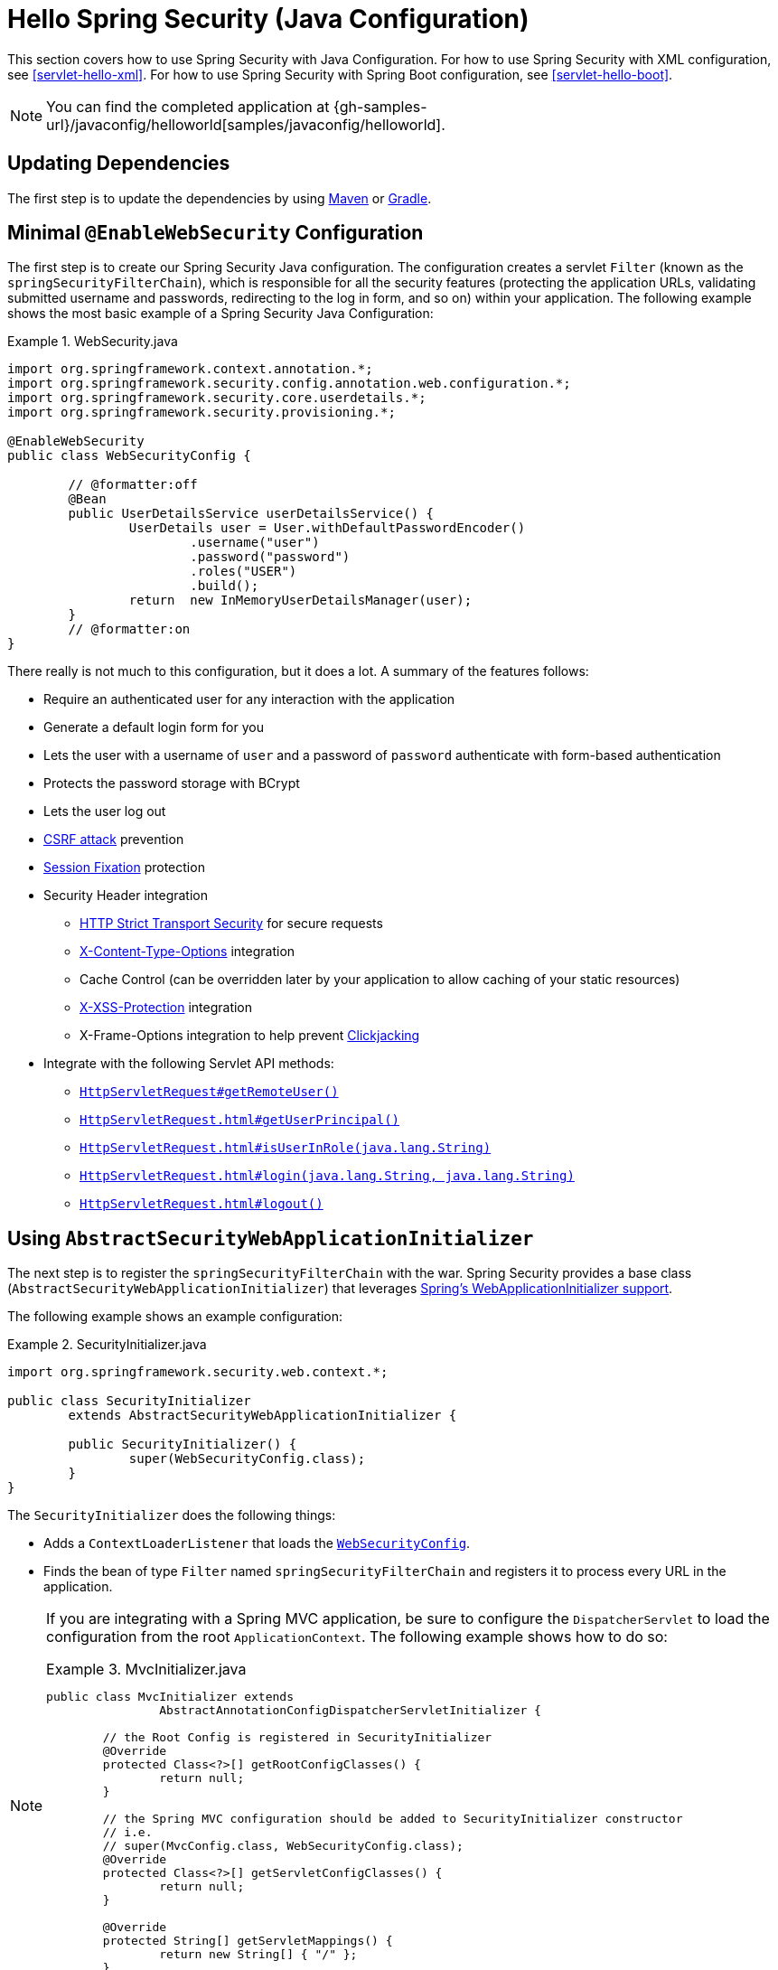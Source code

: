 [[servlet-hello-jc]]
= Hello Spring Security (Java Configuration)

This section covers how to use Spring Security with Java Configuration.
For how to use Spring Security with XML configuration, see <<servlet-hello-xml>>.
For how to use Spring Security with Spring Boot configuration, see <<servlet-hello-boot>>.

NOTE: You can find the completed application at {gh-samples-url}/javaconfig/helloworld[samples/javaconfig/helloworld].

== Updating Dependencies

The first step is to update the dependencies by using <<getting-maven-no-boot,Maven>> or <<gradle-without-spring-boot,Gradle>>.


[[servlet-hello-jc-ews]]
== Minimal `@EnableWebSecurity` Configuration

The first step is to create our Spring Security Java configuration.
The configuration creates a servlet `Filter` (known as the `springSecurityFilterChain`), which is responsible for all the security features (protecting the application URLs, validating submitted username and passwords, redirecting to the log in form, and so on) within your application.
The following example shows the most basic example of a Spring Security Java Configuration:

.WebSecurity.java
====
[source,java]
----
import org.springframework.context.annotation.*;
import org.springframework.security.config.annotation.web.configuration.*;
import org.springframework.security.core.userdetails.*;
import org.springframework.security.provisioning.*;

@EnableWebSecurity
public class WebSecurityConfig {

	// @formatter:off
	@Bean
	public UserDetailsService userDetailsService() {
		UserDetails user = User.withDefaultPasswordEncoder()
			.username("user")
			.password("password")
			.roles("USER")
			.build();
		return  new InMemoryUserDetailsManager(user);
	}
	// @formatter:on
}
----
====

There really is not much to this configuration, but it does a lot.
A summary of the features follows:

* Require an authenticated user for any interaction with the application
* Generate a default login form for you
* Lets the user with a username of `user` and a password of `password` authenticate with form-based authentication
* Protects the password storage with BCrypt
* Lets the user log out
* https://en.wikipedia.org/wiki/Cross-site_request_forgery[CSRF attack] prevention
* https://en.wikipedia.org/wiki/Session_fixation[Session Fixation] protection
* Security Header integration
** https://en.wikipedia.org/wiki/HTTP_Strict_Transport_Security[HTTP Strict Transport Security] for secure requests
** https://msdn.microsoft.com/en-us/library/ie/gg622941(v=vs.85).aspx[X-Content-Type-Options] integration
** Cache Control (can be overridden later by your application to allow caching of your static resources)
** https://msdn.microsoft.com/en-us/library/dd565647(v=vs.85).aspx[X-XSS-Protection] integration
** X-Frame-Options integration to help prevent https://en.wikipedia.org/wiki/Clickjacking[Clickjacking]
* Integrate with the following Servlet API methods:
** https://docs.oracle.com/javaee/6/api/javax/servlet/http/HttpServletRequest.html#getRemoteUser()[`HttpServletRequest#getRemoteUser()`]
** https://docs.oracle.com/javaee/6/api/javax/servlet/http/HttpServletRequest.html#getUserPrincipal()[`HttpServletRequest.html#getUserPrincipal()`]
** https://docs.oracle.com/javaee/6/api/javax/servlet/http/HttpServletRequest.html#isUserInRole(java.lang.String)[`HttpServletRequest.html#isUserInRole(java.lang.String)`]
** https://docs.oracle.com/javaee/6/api/javax/servlet/http/HttpServletRequest.html#login(java.lang.String,%20java.lang.String)[`HttpServletRequest.html#login(java.lang.String, java.lang.String)`]
** https://docs.oracle.com/javaee/6/api/javax/servlet/http/HttpServletRequest.html#logout()[`HttpServletRequest.html#logout()`]

// FIXME: After completed rewriting, link to all the sections of doc that this relates to

== Using `AbstractSecurityWebApplicationInitializer`

The next step is to register the `springSecurityFilterChain` with the war.
Spring Security provides a base class (`AbstractSecurityWebApplicationInitializer`) that leverages https://docs.spring.io/spring/docs/current/spring-framework-reference/web.html#mvc-servlet[Spring's WebApplicationInitializer support].

The following example shows an example configuration:

.SecurityInitializer.java
====
[source,java]
----
import org.springframework.security.web.context.*;

public class SecurityInitializer
	extends AbstractSecurityWebApplicationInitializer {

	public SecurityInitializer() {
		super(WebSecurityConfig.class);
	}
}
----
====

The `SecurityInitializer` does the following things:

* Adds a `ContextLoaderListener` that loads the <<servlet-hello-jc-ews,`WebSecurityConfig`>>.
* Finds the bean of type `Filter` named `springSecurityFilterChain` and registers it to process every URL in the application.


[NOTE]
====
If you are integrating with a Spring MVC application, be sure to configure the `DispatcherServlet` to load the configuration from the root `ApplicationContext`.
The following example shows how to do so:

.MvcInitializer.java
=====
[source,java]
----
public class MvcInitializer extends
		AbstractAnnotationConfigDispatcherServletInitializer {

	// the Root Config is registered in SecurityInitializer
	@Override
	protected Class<?>[] getRootConfigClasses() {
		return null;
	}

	// the Spring MVC configuration should be added to SecurityInitializer constructor
	// i.e.
	// super(MvcConfig.class, WebSecurityConfig.class);
	@Override
	protected Class<?>[] getServletConfigClasses() {
		return null;
	}

	@Override
	protected String[] getServletMappings() {
		return new String[] { "/" };
	}

}

----
=====
====
